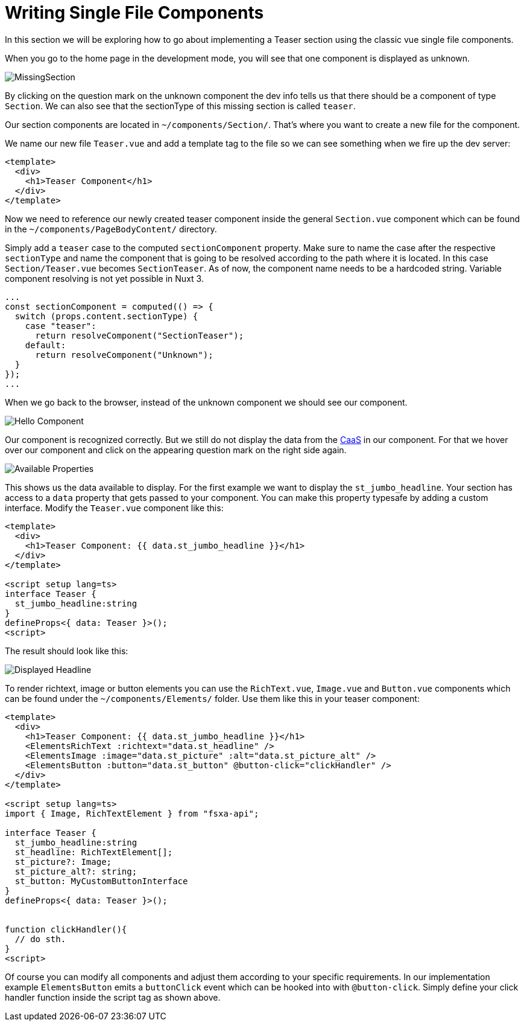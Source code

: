 = Writing Single File Components

:moduledir: ../..
:imagesdir: {moduledir}/images

In this section we will be exploring how to go about implementing a Teaser section using the classic vue single file components.

When you go to the home page in the development mode, you will see that one component is displayed as unknown.

// TODO

image:WritingComponents/MissingSection.png[MissingSection]

By clicking on the question mark on the unknown component the dev info tells us that there should be a component of type `Section`. We can also see that the sectionType of this missing section is called `teaser`.

Our section components are located in `~/components/Section/`. That’s where you want to create a new file for the component.

We name our new file `Teaser.vue` and add a template tag to the file so we can see something when we fire up the dev server:

[source,xml]
----
<template>
  <div>
    <h1>Teaser Component</h1>
  </div>
</template>
----

Now we need to reference our newly created teaser component inside the general `Section.vue` component which can be found in the `~/components/PageBodyContent/` directory. 

Simply add a `teaser` case to the computed `sectionComponent` property. Make sure to name the case after the respective `sectionType` and name the component that is going to be resolved according to the path where it is located. In this case `Section/Teaser.vue` becomes `SectionTeaser`. As of now, the component name needs to be a hardcoded string. Variable component resolving is not yet possible in Nuxt 3.

[source,ts]
----
...
const sectionComponent = computed(() => {
  switch (props.content.sectionType) {
    case "teaser":
      return resolveComponent("SectionTeaser");
    default:
      return resolveComponent("Unknown");
  }
});
...
----


When we go back to the browser, instead of the unknown component we should see our component.

// TODO

image:WritingComponents/HelloComponent.png[Hello Component]

Our component is recognized correctly. But we still do not display the data from the https://docs.e-spirit.com/module/caas/CaaS_FSM_Documentation_EN.html[CaaS] in our component.
For that we hover over our component and click on the appearing question mark on the right side again.

// TODO

image:WritingComponents/AvailableProperties.png[Available Properties]

This shows us the data available to display.
For the first example we want to display the `st_jumbo_headline`. Your section has access to a `data` property that gets passed to your component. You can make this property typesafe by adding a custom interface. Modify the `Teaser.vue` component like this:

[source,xml]
----
<template>
  <div>
    <h1>Teaser Component: {{ data.st_jumbo_headline }}</h1>
  </div>
</template>

<script setup lang=ts>
interface Teaser {
  st_jumbo_headline:string
}
defineProps<{ data: Teaser }>();
<script>
----

The result should look like this:

// TODO
image:WritingComponents/DisplayedHeadline.png[Displayed Headline]

To render richtext, image or button elements you can use the `RichText.vue`, `Image.vue` and `Button.vue` components which can be found under the `~/components/Elements/` folder. Use them like this in your teaser component:

[source,xml]
----
<template>
  <div>
    <h1>Teaser Component: {{ data.st_jumbo_headline }}</h1>
    <ElementsRichText :richtext="data.st_headline" />
    <ElementsImage :image="data.st_picture" :alt="data.st_picture_alt" />
    <ElementsButton :button="data.st_button" @button-click="clickHandler" />
  </div>
</template>

<script setup lang=ts>
import { Image, RichTextElement } from "fsxa-api";

interface Teaser {
  st_jumbo_headline:string
  st_headline: RichTextElement[];
  st_picture?: Image;
  st_picture_alt?: string;
  st_button: MyCustomButtonInterface
}
defineProps<{ data: Teaser }>();


function clickHandler(){
  // do sth.
}
<script>
----

Of course you can modify all components and adjust them according to your specific requirements. In our implementation example `ElementsButton` emits a `buttonClick` event which can be hooked into with `@button-click`. Simply define your click handler function inside the script tag as shown above. 